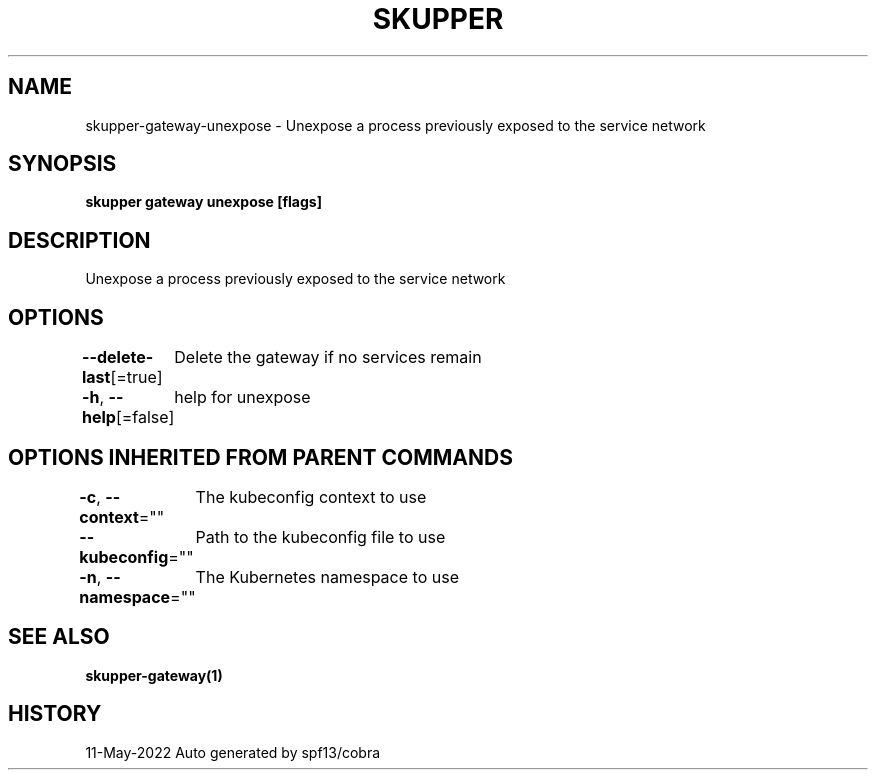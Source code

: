 .nh
.TH "SKUPPER" "1" "May 2022" "Auto generated by spf13/cobra" ""

.SH NAME
.PP
skupper-gateway-unexpose - Unexpose a process previously exposed to the service network


.SH SYNOPSIS
.PP
\fBskupper gateway unexpose  [flags]\fP


.SH DESCRIPTION
.PP
Unexpose a process previously exposed to the service network


.SH OPTIONS
.PP
\fB--delete-last\fP[=true]
	Delete the gateway if no services remain

.PP
\fB-h\fP, \fB--help\fP[=false]
	help for unexpose


.SH OPTIONS INHERITED FROM PARENT COMMANDS
.PP
\fB-c\fP, \fB--context\fP=""
	The kubeconfig context to use

.PP
\fB--kubeconfig\fP=""
	Path to the kubeconfig file to use

.PP
\fB-n\fP, \fB--namespace\fP=""
	The Kubernetes namespace to use


.SH SEE ALSO
.PP
\fBskupper-gateway(1)\fP


.SH HISTORY
.PP
11-May-2022 Auto generated by spf13/cobra

